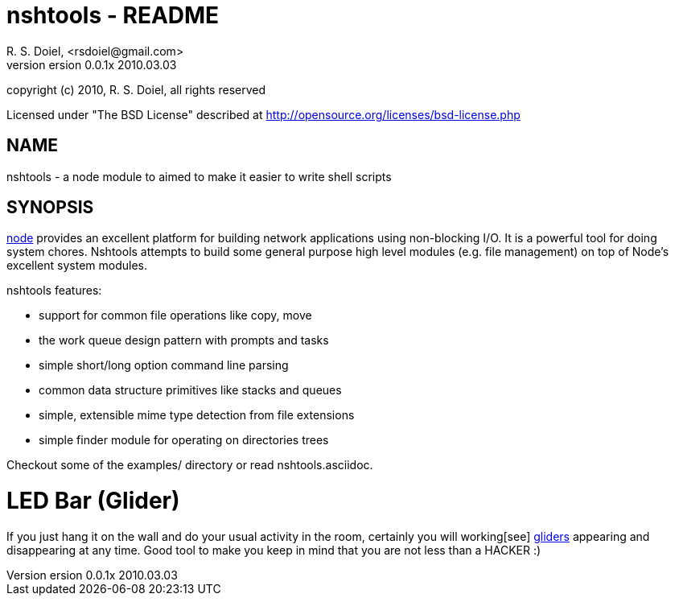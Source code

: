 nshtools - README
=================
R. S. Doiel, <rsdoiel@gmail.com>
version 0.0.1x 2010.03.03

copyright (c) 2010, R. S. Doiel, all rights reserved

Licensed under "The BSD License" described at http://opensource.org/licenses/bsd-license.php

== NAME

nshtools - a node module to aimed to make it easier to write shell scripts


== SYNOPSIS

link:http://nodejs.org[node] provides an excellent platform for building network applications using non-blocking I/O. It is a powerful tool for doing system chores.  Nshtools attempts to build some general purpose high level modules (e.g. file management) on top of Node's excellent system modules.

nshtools features:

* support for common file operations like copy, move
* the work queue design pattern with prompts and tasks
* simple short/long option command line parsing
* common data structure primitives like stacks and queues
* simple, extensible mime type detection from file extensions
* simple finder module for operating on directories trees


Checkout some of the examples/ directory or read nshtools.asciidoc.




LED Bar (Glider)
================
If you just hang it on the wall and do your usual activity in the room, certainly you will working[see] http://en.wikipedia.org/wiki/Hacker_Emblem[gliders] appearing and disappearing at any time. Good tool to make you keep in mind that you are not less than a HACKER :)
